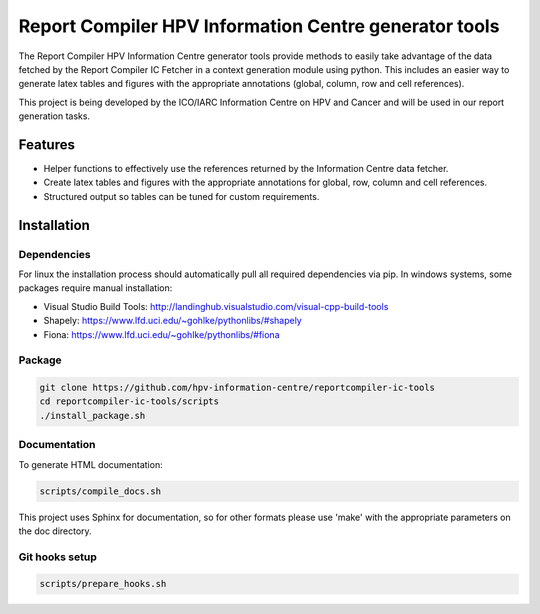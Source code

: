 Report Compiler HPV Information Centre generator tools
######################################################

|docs|

The Report Compiler HPV Information Centre generator tools provide methods to easily take advantage 
of the data fetched by the Report Compiler IC Fetcher in a context generation module using python. 
This includes an easier way to generate latex tables and figures with the appropriate annotations
(global, column, row and cell references).

This project is being developed by the ICO/IARC Information Centre on HPV and Cancer 
and will be used in our report generation tasks.

.. image:: HPV_infocentre.png
   :height: 50px
   :align: center
   :target: http://www.hpvcentre.net

.. |docs| image:: https://readthedocs.org/projects/reportcompiler-ic-tools-python/badge/?version=stable
    :alt: Documentation Status
    :scale: 100%
    :target: https://reportcompiler-ic-tools-python.readthedocs.io/en/stable/?badge=stable

Features
============

* Helper functions to effectively use the references returned by the Information Centre data fetcher.
* Create latex tables and figures with the appropriate annotations for global, row, column and cell references.
* Structured output so tables can be tuned for custom requirements.

Installation
============

Dependencies
------------

For linux the installation process should automatically pull all required dependencies via pip. In windows systems, some packages require
manual installation:

* Visual Studio Build Tools: http://landinghub.visualstudio.com/visual-cpp-build-tools
* Shapely: https://www.lfd.uci.edu/~gohlke/pythonlibs/#shapely
* Fiona: https://www.lfd.uci.edu/~gohlke/pythonlibs/#fiona

Package
-------

.. code:: bash

 git clone https://github.com/hpv-information-centre/reportcompiler-ic-tools
 cd reportcompiler-ic-tools/scripts
 ./install_package.sh


Documentation
-------------

To generate HTML documentation:

.. code:: bash

 scripts/compile_docs.sh

This project uses Sphinx for documentation, so for other formats please use 'make' with the 
appropriate parameters on the doc directory.


Git hooks setup
---------------

.. code:: bash

 scripts/prepare_hooks.sh